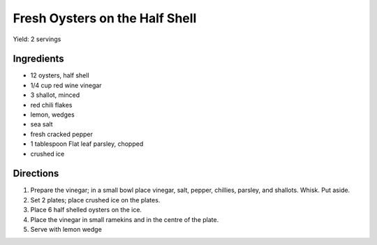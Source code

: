 Fresh Oysters on the Half Shell
===============================

Yield: 2 servings

Ingredients
-----------

- 12 oysters, half shell
- 1/4 cup  red wine vinegar
- 3 shallot, minced
- red chili flakes
- lemon, wedges
- sea salt
- fresh cracked pepper
- 1 tablespoon Flat leaf parsley, chopped
- crushed ice

Directions
----------
1. Prepare the vinegar; in a small bowl place vinegar, salt, pepper, chillies, parsley, and shallots. Whisk. Put aside.
2. Set 2 plates; place crushed ice on the plates.
3. Place 6 half shelled oysters on the ice.
4. Place the vinegar in small ramekins and in the centre of the plate.
5. Serve with lemon wedge
